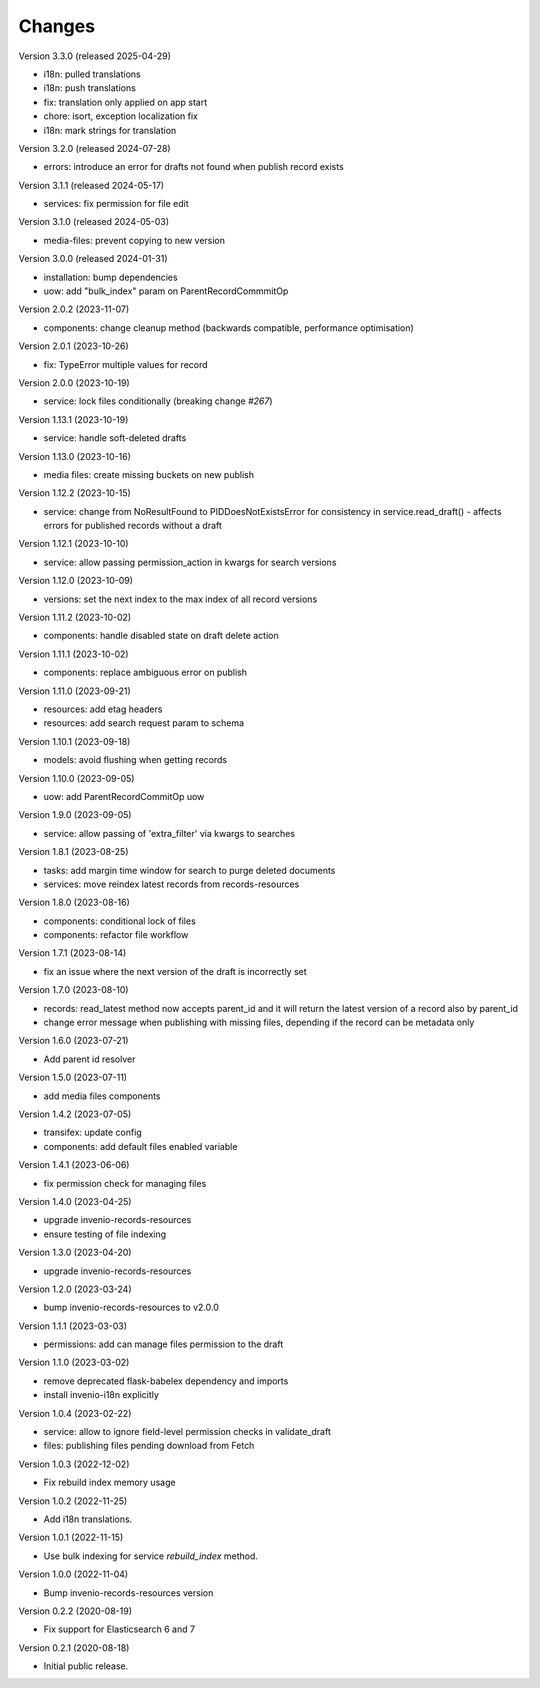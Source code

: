 ..
    Copyright (C) 2020-2024 CERN.
    Copyright (C) 2020 Northwestern University.
    Copyright (C) 2025 Graz University of Technology.

    Invenio-Drafts-Resources is free software; you can redistribute it and/or
    modify it under the terms of the MIT License; see LICENSE file for more
    details.

Changes
=======

Version 3.3.0 (released 2025-04-29)

- i18n: pulled translations
- i18n: push translations
- fix: translation only applied on app start
- chore: isort, exception localization fix
- i18n: mark strings for translation

Version 3.2.0 (released 2024-07-28)

- errors: introduce an error for drafts not found when publish record exists

Version 3.1.1 (released 2024-05-17)

- services: fix permission for file edit

Version 3.1.0 (released 2024-05-03)

- media-files: prevent copying to new version

Version 3.0.0 (released 2024-01-31)

- installation: bump dependencies
- uow: add "bulk_index" param on ParentRecordCommmitOp

Version 2.0.2 (2023-11-07)

- components: change cleanup method (backwards compatible, performance optimisation)

Version 2.0.1 (2023-10-26)

- fix: TypeError multiple values for record

Version 2.0.0 (2023-10-19)

- service: lock files conditionally (breaking change `#267`)

Version 1.13.1 (2023-10-19)

- service: handle soft-deleted drafts

Version 1.13.0 (2023-10-16)

- media files: create missing buckets on new publish

Version 1.12.2 (2023-10-15)

- service: change from NoResultFound to PIDDoesNotExistsError for consistency
  in service.read_draft() - affects errors for published records without a
  draft

Version 1.12.1 (2023-10-10)

- service: allow passing permission_action in kwargs for search versions

Version 1.12.0 (2023-10-09)

- versions: set the next index to the max index of all record versions

Version 1.11.2 (2023-10-02)

- components: handle disabled state on draft delete action

Version 1.11.1 (2023-10-02)

- components: replace ambiguous error on publish

Version 1.11.0 (2023-09-21)

- resources: add etag headers
- resources: add search request param to schema

Version 1.10.1 (2023-09-18)

- models: avoid flushing when getting records

Version 1.10.0 (2023-09-05)

- uow: add ParentRecordCommitOp uow

Version 1.9.0 (2023-09-05)

- service: allow passing of 'extra_filter' via kwargs to searches

Version 1.8.1 (2023-08-25)

- tasks: add margin time window for search to purge deleted documents
- services: move reindex latest records from records-resources

Version 1.8.0 (2023-08-16)

- components: conditional lock of files
- components: refactor file workflow

Version 1.7.1 (2023-08-14)

- fix an issue where the next version of the draft is incorrectly set

Version 1.7.0 (2023-08-10)

- records: read_latest method now accepts parent_id and it
  will return the latest version of a record also by parent_id
- change error message when publishing with missing files,
  depending if the record can be metadata only

Version 1.6.0 (2023-07-21)

- Add parent id resolver

Version 1.5.0 (2023-07-11)

- add media files components

Version 1.4.2 (2023-07-05)

- transifex: update config
- components: add default files enabled variable

Version 1.4.1 (2023-06-06)

- fix permission check for managing files

Version 1.4.0 (2023-04-25)

- upgrade invenio-records-resources
- ensure testing of file indexing

Version 1.3.0 (2023-04-20)

- upgrade invenio-records-resources

Version 1.2.0 (2023-03-24)

- bump invenio-records-resources to v2.0.0

Version 1.1.1 (2023-03-03)

- permissions: add can manage files permission to the draft

Version 1.1.0 (2023-03-02)

- remove deprecated flask-babelex dependency and imports
- install invenio-i18n explicitly

Version 1.0.4 (2023-02-22)

- service: allow to ignore field-level permission checks in validate_draft
- files: publishing files pending download from Fetch

Version 1.0.3 (2022-12-02)

- Fix rebuild index memory usage

Version 1.0.2 (2022-11-25)

- Add i18n translations.

Version 1.0.1 (2022-11-15)

- Use bulk indexing for service `rebuild_index` method.

Version 1.0.0 (2022-11-04)

- Bump invenio-records-resources version

Version 0.2.2 (2020-08-19)

- Fix support for Elasticsearch 6 and 7

Version 0.2.1 (2020-08-18)

- Initial public release.
